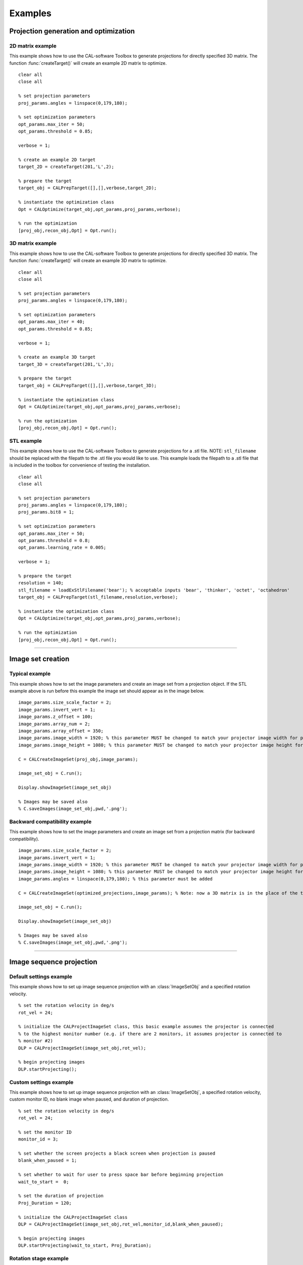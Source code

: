 .. _examples:

========
Examples
========
.. highlight:: matlab


Projection generation and optimization
**************************************

2D matrix example
-----------------
This example shows how to use the CAL-software Toolbox to generate projections for directly specified 3D matrix. The function :func:`createTarget()`
will create an example 2D matrix to optimize. 
::
    clear all
    close all

    % set projection parameters
    proj_params.angles = linspace(0,179,180);

    % set optimization parameters
    opt_params.max_iter = 50;
    opt_params.threshold = 0.85;

    verbose = 1;

    % create an example 2D target
    target_2D = createTarget(201,'L',2);

    % prepare the target
    target_obj = CALPrepTarget([],[],verbose,target_2D);

    % instantiate the optimization class
    Opt = CALOptimize(target_obj,opt_params,proj_params,verbose);

    % run the optimization
    [proj_obj,recon_obj,Opt] = Opt.run();




3D matrix example
-----------------
This example shows how to use the CAL-software Toolbox to generate projections for directly specified 3D matrix. The function :func:`createTarget()`
will create an example 3D matrix to optimize. 
::
    clear all
    close all

    % set projection parameters
    proj_params.angles = linspace(0,179,180);

    % set optimization parameters
    opt_params.max_iter = 40;
    opt_params.threshold = 0.85;

    verbose = 1;

    % create an example 3D target
    target_3D = createTarget(201,'L',3);

    % prepare the target
    target_obj = CALPrepTarget([],[],verbose,target_3D);

    % instantiate the optimization class
    Opt = CALOptimize(target_obj,opt_params,proj_params,verbose);

    % run the optimization
    [proj_obj,recon_obj,Opt] = Opt.run();



STL example
-----------
This example shows how to use the CAL-software Toolbox to generate projections for a .stl file. NOTE: ``stl_filename`` should be 
replaced with the filepath to the .stl file you would like to use. This example loads the filepath to a .stl file that is included
in the toolbox for convenience of testing the installation.
::
    clear all
    close all

    % set projection parameters
    proj_params.angles = linspace(0,179,180);
    proj_params.bit8 = 1;

    % set optimization parameters
    opt_params.max_iter = 50;
    opt_params.threshold = 0.8;
    opt_params.learning_rate = 0.005;

    verbose = 1;

    % prepare the target
    resolution = 140;
    stl_filename = loadExStlFilename('bear'); % acceptable inputs 'bear', 'thinker', 'octet', 'octahedron'
    target_obj = CALPrepTarget(stl_filename,resolution,verbose);

    % instantiate the optimization class
    Opt = CALOptimize(target_obj,opt_params,proj_params,verbose);

    % run the optimization
    [proj_obj,recon_obj,Opt] = Opt.run();


------



Image set creation
******************

Typical example
---------------
This example shows how to set the image parameters and create an image set from a projection object. If the STL example above is run before this example the image set should appear as in the image below.
::
    image_params.size_scale_factor = 2;
    image_params.invert_vert = 1;
    image_params.z_offset = 100;
    image_params.array_num = 2;
    image_params.array_offset = 350;
    image_params.image_width = 1920; % this parameter MUST be changed to match your projector image width for proper scaling
    image_params.image_height = 1080; % this parameter MUST be changed to match your projector image height for proper scaling
 
    C = CALCreateImageSet(proj_obj,image_params);

    image_set_obj = C.run();

    Display.showImageSet(image_set_obj)
    
    % Images may be saved also
    % C.saveImages(image_set_obj,pwd,'.png');


.. image:: images/image_set_ex.png
   :width: 400

Backward compatibility example
------------------------------
This example shows how to set the image parameters and create an image set from a projection matrix (for backward compatibility). 
::
    image_params.size_scale_factor = 2;
    image_params.invert_vert = 1;
    image_params.image_width = 1920; % this parameter MUST be changed to match your projector image width for proper scaling
    image_params.image_height = 1080; % this parameter MUST be changed to match your projector image height for proper scaling
    image_params.angles = linspace(0,179,180); % this parameter must be added 

    C = CALCreateImageSet(optimized_projections,image_params); % Note: now a 3D matrix is in the place of the typical projection object

    image_set_obj = C.run();

    Display.showImageSet(image_set_obj)

    % Images may be saved also
    % C.saveImages(image_set_obj,pwd,'.png');



-----

Image sequence projection
*************************

Default settings example
------------------------
This example shows how to set up image sequence projection with an :class:`ImageSetObj` and a specified rotation velocity.
::
    % set the rotation velocity in deg/s
    rot_vel = 24;

    % initialize the CALProjectImageSet class, this basic example assumes the projector is connected
    % to the highest monitor number (e.g. if there are 2 monitors, it assumes projector is connected to 
    % monitor #2)
    DLP = CALProjectImageSet(image_set_obj,rot_vel);

    % begin projecting images
    DLP.startProjecting(); 


Custom settings example
-----------------------
This example shows how to set up image sequence projection with an :class:`ImageSetObj`, a specified rotation velocity, custom monitor ID, no blank image when paused, and duration of projection.
::
    % set the rotation velocity in deg/s
    rot_vel = 24;

    % set the monitor ID
    monitor_id = 3;

    % set whether the screen projects a black screen when projection is paused
    blank_when_paused = 1;

    % set whether to wait for user to press space bar before beginning projection
    wait_to_start =  0;

    % set the duration of projection
    Proj_Duration = 120;

    % initialize the CALProjectImageSet class
    DLP = CALProjectImageSet(image_set_obj,rot_vel,monitor_id,blank_when_paused);

    % begin projecting images
    DLP.startProjecting(wait_to_start, Proj_Duration);


Rotation stage example
-----------------------
This example shows how to set up image sequence projection that is in sync with rotation stage with an :class:`ImageSetObj`, a specified rotation velocity, custom rotation stage serial number and custom starting position of the stage.
::
    % set the rotation velocity in deg/s
    rot_vel = 24;

    % set the rotation stage serial number
    MotorSerialNum = 12345678;

    % set the position of the rotation stage to start projection
    Start_Pos = 90;

    % initialize the CALProjectImageSet class
    DLP = CALProjectImageSet(image_set_obj,rot_vel);

    % initialize the rotation stage
    DLP = DLP.motorInit(MotorSerialNum,Start_Pos);

    % begin projecting images
    DLP.startProjecting();
-----


All together
************
This example shows how the above examples could be used all together to complete a print from start of projection optimization to image set projection.
::
    clear all
    close all

    %%%%%%%%%%%%%  Projection generation and optimization  %%%%%%%%%%%%%
    % set projection parameters
    proj_params.angles = linspace(0,179,180);
    proj_params.bit8 = 1;

    % set optimization parameters
    opt_params.max_iter = 50;
    opt_params.threshold = 0.8;
    opt_params.learning_rate = 0.005;

    verbose = 1;

    % prepare the target
    resolution = 140;
    stl_filename = loadExStlFilename('bear'); % acceptable inputs 'bear', 'thinker', 'octet', 'octahedron'
    target_obj = CALPrepTarget(stl_filename,resolution,verbose);

    % instantiate the optimization class
    Opt = CALOptimize(target_obj,opt_params,proj_params,verbose);

    % run the optimization
    [proj_obj,recon_obj,Opt] = Opt.run();

    %%%%%%%%%%%%%  Image set creation  %%%%%%%%%%%%%
    % set the desired image modifiers
    image_params.size_scale_factor = 2;
    image_params.invert_vert = 1;
    image_params.image_width = 1920; % this parameter MUST be changed to match your projector image width for proper scaling
    image_params.image_height = 1080; % this parameter MUST be changed to match your projector image height for proper scaling
 
    C = CALCreateImageSet(proj_obj,image_params);

    % create the image set
    image_set_obj = C.run();

    %%%%%%%%%%%%%  Image sequence projection  %%%%%%%%%%%%%
    % set the rotation velocity in deg/s
    rot_vel = 24;

    % set the monitor ID
    monitor_id = 2;

    % set whether the screen projects a black screen when projection is paused
    blank_when_paused = 1;

    % initialize the CALProjectImageSet class
    DLP = CALProjectImageSet(image_set_obj,rot_vel,monitor_id,blank_when_paused);

    % begin projecting images
    DLP.startProjecting(); 